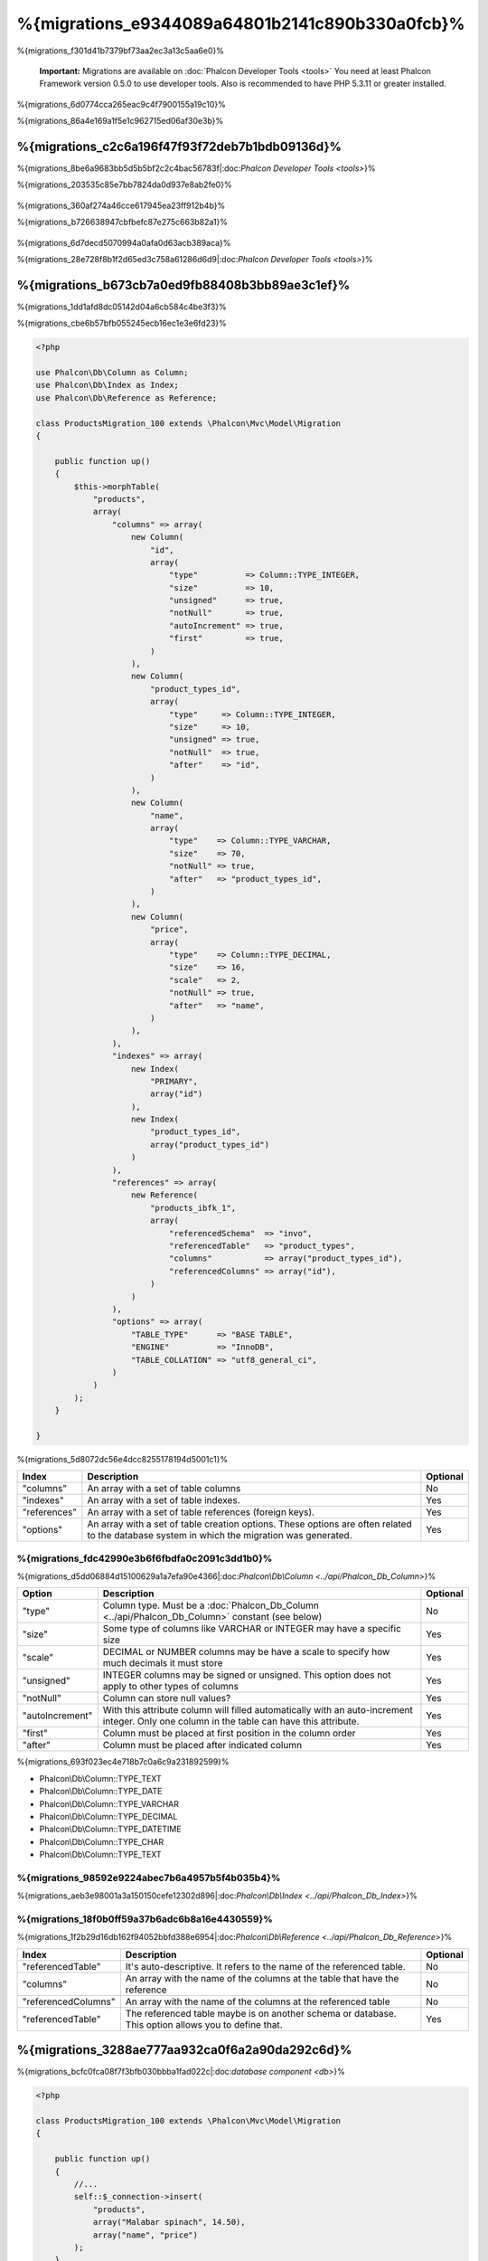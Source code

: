 %{migrations_e9344089a64801b2141c890b330a0fcb}%
===================
%{migrations_f301d41b7379bf73aa2ec3a13c5aa6e0}%

.. highlights::
    **Important:** Migrations are available on :doc:`Phalcon Developer Tools <tools>` You need at least Phalcon Framework version 0.5.0 to use developer tools. Also is recommended to have PHP 5.3.11 or greater installed.



%{migrations_6d0774cca265eac9c4f7900155a19c10}%

%{migrations_86a4e169a1f5e1c962715ed06af30e3b}%

.. raw:: html

    <div align="center">
        <iframe src="http://player.vimeo.com/video/41381817" width="500" height="281" frameborder="0" webkitAllowFullScreen mozallowfullscreen allowFullScreen></iframe>
    </div>



%{migrations_c2c6a196f47f93f72deb7b1bdb09136d}%
--------------
%{migrations_8be6a9683bb5d5b5bf2c2c4bac56783f|:doc:`Phalcon Developer Tools <tools>`}%

%{migrations_203535c85e7bb7824da0d937e8ab2fe0}%

.. figure:: ../_static/img/migrations-1.png
   :align: center



%{migrations_360af274a46cce617945ea23ff912b4b}%

%{migrations_b726638947cbfbefc87e275c663b82a1}%

.. figure:: ../_static/img/migrations-2.png
   :align: center



%{migrations_6d7decd5070994a0afa0d63acb389aca}%

%{migrations_28e728f8b1f2d65ed3c758a61286d6d9|:doc:`Phalcon Developer Tools <tools>`}%

.. figure:: ../_static/img/migrations-3.png
   :align: center



%{migrations_b673cb7a0ed9fb88408b3bb89ae3c1ef}%
-----------------------
%{migrations_1dd1afd8dc05142d04a6cb584c4be3f3}%

%{migrations_cbe6b57bfb055245ecb16ec1e3e6fd23}%

.. code-block:: php

    <?php

    use Phalcon\Db\Column as Column;
    use Phalcon\Db\Index as Index;
    use Phalcon\Db\Reference as Reference;

    class ProductsMigration_100 extends \Phalcon\Mvc\Model\Migration
    {

        public function up()
        {
            $this->morphTable(
                "products",
                array(
                    "columns" => array(
                        new Column(
                            "id",
                            array(
                                "type"          => Column::TYPE_INTEGER,
                                "size"          => 10,
                                "unsigned"      => true,
                                "notNull"       => true,
                                "autoIncrement" => true,
                                "first"         => true,
                            )
                        ),
                        new Column(
                            "product_types_id",
                            array(
                                "type"     => Column::TYPE_INTEGER,
                                "size"     => 10,
                                "unsigned" => true,
                                "notNull"  => true,
                                "after"    => "id",
                            )
                        ),
                        new Column(
                            "name",
                            array(
                                "type"    => Column::TYPE_VARCHAR,
                                "size"    => 70,
                                "notNull" => true,
                                "after"   => "product_types_id",
                            )
                        ),
                        new Column(
                            "price",
                            array(
                                "type"    => Column::TYPE_DECIMAL,
                                "size"    => 16,
                                "scale"   => 2,
                                "notNull" => true,
                                "after"   => "name",
                            )
                        ),
                    ),
                    "indexes" => array(
                        new Index(
                            "PRIMARY",
                            array("id")
                        ),
                        new Index(
                            "product_types_id",
                            array("product_types_id")
                        )
                    ),
                    "references" => array(
                        new Reference(
                            "products_ibfk_1",
                            array(
                                "referencedSchema"  => "invo",
                                "referencedTable"   => "product_types",
                                "columns"           => array("product_types_id"),
                                "referencedColumns" => array("id"),
                            )
                        )
                    ),
                    "options" => array(
                        "TABLE_TYPE"      => "BASE TABLE",
                        "ENGINE"          => "InnoDB",
                        "TABLE_COLLATION" => "utf8_general_ci",
                    )
                )
            );
        }

    }


%{migrations_5d8072dc56e4dcc8255178194d5001c1}%

+--------------+---------------------------------------------------------------------------------------------------------------------------------------------+----------+
| Index        | Description                                                                                                                                 | Optional |
+==============+=============================================================================================================================================+==========+
| "columns"    | An array with a set of table columns                                                                                                        | No       |
+--------------+---------------------------------------------------------------------------------------------------------------------------------------------+----------+
| "indexes"    | An array with a set of table indexes.                                                                                                       | Yes      |
+--------------+---------------------------------------------------------------------------------------------------------------------------------------------+----------+
| "references" | An array with a set of table references (foreign keys).                                                                                     | Yes      |
+--------------+---------------------------------------------------------------------------------------------------------------------------------------------+----------+
| "options"    | An array with a set of table creation options. These options are often related to the database system in which the migration was generated. | Yes      |
+--------------+---------------------------------------------------------------------------------------------------------------------------------------------+----------+


%{migrations_fdc42990e3b6f6fbdfa0c2091c3dd1b0}%
^^^^^^^^^^^^^^^^
%{migrations_d5dd06884d15100629a1a7efa90e4366|:doc:`Phalcon\\Db\\Column <../api/Phalcon_Db_Column>`}%

+-----------------+--------------------------------------------------------------------------------------------------------------------------------------------+----------+
| Option          | Description                                                                                                                                | Optional |
+=================+============================================================================================================================================+==========+
| "type"          | Column type. Must be a :doc:`Phalcon_Db_Column <../api/Phalcon_Db_Column>` constant (see below)                                            | No       |
+-----------------+--------------------------------------------------------------------------------------------------------------------------------------------+----------+
| "size"          | Some type of columns like VARCHAR or INTEGER may have a specific size                                                                      | Yes      |
+-----------------+--------------------------------------------------------------------------------------------------------------------------------------------+----------+
| "scale"         | DECIMAL or NUMBER columns may be have a scale to specify how much decimals it must store                                                   | Yes      |
+-----------------+--------------------------------------------------------------------------------------------------------------------------------------------+----------+
| "unsigned"      | INTEGER columns may be signed or unsigned. This option does not apply to other types of columns                                            | Yes      |
+-----------------+--------------------------------------------------------------------------------------------------------------------------------------------+----------+
| "notNull"       | Column can store null values?                                                                                                              | Yes      |
+-----------------+--------------------------------------------------------------------------------------------------------------------------------------------+----------+
| "autoIncrement" | With this attribute column will filled automatically with an auto-increment integer. Only one column in the table can have this attribute. | Yes      |
+-----------------+--------------------------------------------------------------------------------------------------------------------------------------------+----------+
| "first"         | Column must be placed at first position in the column order                                                                                | Yes      |
+-----------------+--------------------------------------------------------------------------------------------------------------------------------------------+----------+
| "after"         | Column must be placed after indicated column                                                                                               | Yes      |
+-----------------+--------------------------------------------------------------------------------------------------------------------------------------------+----------+


%{migrations_693f023ec4e718b7c0a6c9a231892599}%

* Phalcon\\Db\\Column::TYPE_TEXT
* Phalcon\\Db\\Column::TYPE_DATE
* Phalcon\\Db\\Column::TYPE_VARCHAR
* Phalcon\\Db\\Column::TYPE_DECIMAL
* Phalcon\\Db\\Column::TYPE_DATETIME
* Phalcon\\Db\\Column::TYPE_CHAR
* Phalcon\\Db\\Column::TYPE_TEXT

%{migrations_98592e9224abec7b6a4957b5f4b035b4}%
^^^^^^^^^^^^^^^^
%{migrations_aeb3e98001a3a150150cefe12302d896|:doc:`Phalcon\\Db\\Index <../api/Phalcon_Db_Index>`}%

%{migrations_18f0b0ff59a37b6adc6b8a16e4430559}%
^^^^^^^^^^^^^^^^^^^
%{migrations_1f2b29d16db162f94052bbfd388e6954|:doc:`Phalcon\\Db\\Reference <../api/Phalcon_Db_Reference>`}%

+---------------------+-----------------------------------------------------------------------------------------------------+----------+
| Index               | Description                                                                                         | Optional |
+=====================+=====================================================================================================+==========+
| "referencedTable"   | It's auto-descriptive. It refers to the name of the referenced table.                               | No       |
+---------------------+-----------------------------------------------------------------------------------------------------+----------+
| "columns"           | An array with the name of the columns at the table that have the reference                          | No       |
+---------------------+-----------------------------------------------------------------------------------------------------+----------+
| "referencedColumns" | An array with the name of the columns at the referenced table                                       | No       |
+---------------------+-----------------------------------------------------------------------------------------------------+----------+
| "referencedTable"   | The referenced table maybe is on another schema or database. This option allows you to define that. | Yes      |
+---------------------+-----------------------------------------------------------------------------------------------------+----------+


%{migrations_3288ae777aa932ca0f6a2a90da292c6d}%
------------------
%{migrations_bcfc0fca08f7f3bfb030bbba1fad022c|:doc:`database component <db>`}%

.. code-block:: php

    <?php

    class ProductsMigration_100 extends \Phalcon\Mvc\Model\Migration
    {

        public function up()
        {
            //...
            self::$_connection->insert(
                "products",
                array("Malabar spinach", 14.50),
                array("name", "price")
            );
        }

    }


%{migrations_d7452f33e484571303e4cc4ab5b15ffe}%
------------------
%{migrations_063f176fa57cf226a7d0a5d3b84c0935}%

.. figure:: ../_static/img/migrations-4.png
   :align: center

.. figure:: ../_static/img/migrations-5.png
   :align: center



%{migrations_1c64e9a2a899094ccdcad4688e8b3b3d}%

